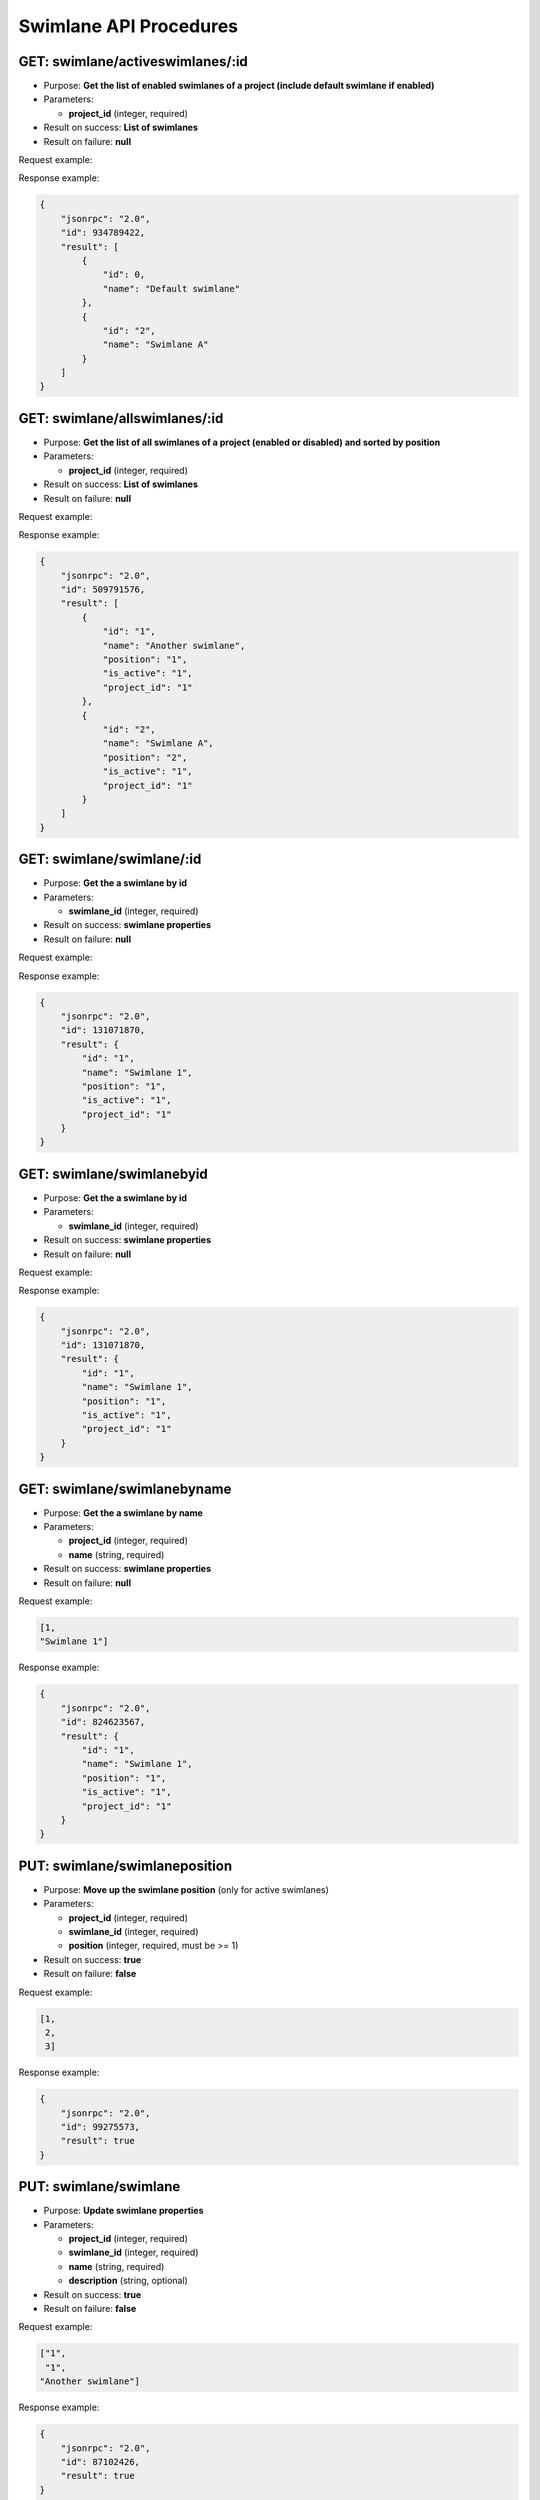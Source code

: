 Swimlane API Procedures
=======================

GET: swimlane/activeswimlanes/:id
------------------

-  Purpose: **Get the list of enabled swimlanes of a project (include
   default swimlane if enabled)**
-  Parameters:

   -  **project_id** (integer, required)

-  Result on success: **List of swimlanes**
-  Result on failure: **null**

Request example:

.. code:: json


Response example:

.. code:: json

    {
        "jsonrpc": "2.0",
        "id": 934789422,
        "result": [
            {
                "id": 0,
                "name": "Default swimlane"
            },
            {
                "id": "2",
                "name": "Swimlane A"
            }
        ]
    }

GET: swimlane/allswimlanes/:id
---------------

-  Purpose: **Get the list of all swimlanes of a project (enabled or
   disabled) and sorted by position**
-  Parameters:

   -  **project_id** (integer, required)

-  Result on success: **List of swimlanes**
-  Result on failure: **null**

Request example:

.. code:: json


Response example:

.. code:: json

    {
        "jsonrpc": "2.0",
        "id": 509791576,
        "result": [
            {
                "id": "1",
                "name": "Another swimlane",
                "position": "1",
                "is_active": "1",
                "project_id": "1"
            },
            {
                "id": "2",
                "name": "Swimlane A",
                "position": "2",
                "is_active": "1",
                "project_id": "1"
            }
        ]
    }

GET: swimlane/swimlane/:id
-----------

-  Purpose: **Get the a swimlane by id**
-  Parameters:

   -  **swimlane_id** (integer, required)

-  Result on success: **swimlane properties**
-  Result on failure: **null**

Request example:

.. code:: json


Response example:

.. code:: json

    {
        "jsonrpc": "2.0",
        "id": 131071870,
        "result": {
            "id": "1",
            "name": "Swimlane 1",
            "position": "1",
            "is_active": "1",
            "project_id": "1"
        }
    }

GET: swimlane/swimlanebyid
---------------

-  Purpose: **Get the a swimlane by id**
-  Parameters:

   -  **swimlane_id** (integer, required)

-  Result on success: **swimlane properties**
-  Result on failure: **null**

Request example:

.. code:: json


Response example:

.. code:: json

    {
        "jsonrpc": "2.0",
        "id": 131071870,
        "result": {
            "id": "1",
            "name": "Swimlane 1",
            "position": "1",
            "is_active": "1",
            "project_id": "1"
        }
    }

GET: swimlane/swimlanebyname
-----------------

-  Purpose: **Get the a swimlane by name**
-  Parameters:

   -  **project_id** (integer, required)
   -  **name** (string, required)

-  Result on success: **swimlane properties**
-  Result on failure: **null**

Request example:

.. code:: json

      [1,
      "Swimlane 1"]

Response example:

.. code:: json

    {
        "jsonrpc": "2.0",
        "id": 824623567,
        "result": {
            "id": "1",
            "name": "Swimlane 1",
            "position": "1",
            "is_active": "1",
            "project_id": "1"
        }
    }

PUT: swimlane/swimlaneposition
----------------------

-  Purpose: **Move up the swimlane position** (only for active
   swimlanes)
-  Parameters:

   -  **project_id** (integer, required)
   -  **swimlane_id** (integer, required)
   -  **position** (integer, required, must be >= 1)

-  Result on success: **true**
-  Result on failure: **false**

Request example:

.. code:: json

     [1,
      2,
      3]
    

Response example:

.. code:: json

    {
        "jsonrpc": "2.0",
        "id": 99275573,
        "result": true
    }

PUT: swimlane/swimlane
--------------

-  Purpose: **Update swimlane properties**
-  Parameters:

   -  **project_id** (integer, required)
   -  **swimlane_id** (integer, required)
   -  **name** (string, required)
   -  **description** (string, optional)

-  Result on success: **true**
-  Result on failure: **false**

Request example:

.. code:: json

     ["1",
      "1",
     "Another swimlane"]
    

Response example:

.. code:: json

    {
        "jsonrpc": "2.0",
        "id": 87102426,
        "result": true
    }

POST: swimlane/swimlane
-----------

-  Purpose: **Add a new swimlane**
-  Parameters:

   -  **project_id** (integer, required)
   -  **name** (string, required)
   -  **description** (string, optional)

-  Result on success: **swimlane_id**
-  Result on failure: **false**

Request example:

.. code:: json

     [1,
    "Swimlane 1"]
    

Response example:

.. code:: json

    {
        "jsonrpc": "2.0",
        "id": 849940086,
        "result": 1
    }

DELTE: swimlane/swimlane
--------------

-  Purpose: **Remove a swimlane**
-  Parameters:

   -  **project_id** (integer, required)
   -  **swimlane_id** (integer, required)

-  Result on success: **true**
-  Result on failure: **false**

Request example:

.. code:: json

     [ 2,
       1 ]


Response example:

.. code:: json

    {
        "jsonrpc": "2.0",
        "id": 1433237746,
        "result": true
    }


PUT: swimlane/swimlane
---------------

-  Purpose: **Disable a swimlane**
-  Parameters:

   -  **project_id** (integer, required)
   -  **swimlane_id** (integer, required)

-  Result on success: **true**
-  Result on failure: **false**

Request example:

.. code:: json

    [  2,
       1  ]
    

Response example:

.. code:: json

    {
        "jsonrpc": "2.0",
        "id": 1433237746,
        "result": true
    }

PUT: swimlane/swimlane
--------------

-  Purpose: **Enable a swimlane**
-  Parameters:

   -  **project_id** (integer, required)
   -  **swimlane_id** (integer, required)

-  Result on success: **true**
-  Result on failure: **false**

Request example:

.. code:: json

     [ 2,
        1 ]
    

Response example:

.. code:: json

    {
        "jsonrpc": "2.0",
        "id": 1433237746,
        "result": true
    }
